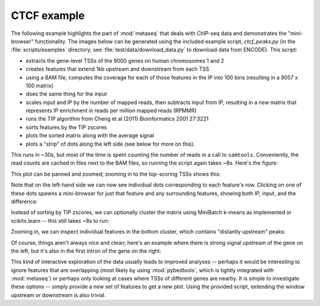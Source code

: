 
.. _CTCF example:

CTCF example
------------
The following example highlights the part of :mod:`metaseq` that deals with
ChIP-seq data and demonstrates the "mini-browser" functionality.  The images
below can be generated using the included example script, `ctcf_peaks.py` (in
the :file:`scripts/examples` directory; see :file:`test/data/download_data.py`
to download data from ENCODE).  This script:

* extracts the gene-level TSSs of the 9000 genes on human chromosomes 1 and 2
* creates features that extend 1kb upstream and downstream from each TSS
* using a BAM file, computes the coverage for each of those features in the IP
  into 100 bins (resulting in a 9057 x 100 matrix)
* does the same thing for the input
* scales input and IP by the number of mapped reads, then subtracts input from
  IP, resulting in a new matrix that represents IP enrichment in reads per
  million mapped reads (RPMMR)
* runs the TIP algorithm from Cheng et al (2011) Bioinformatics 2001 27:3221
* sorts features by the TIP zscores
* plots the sorted matrix along with the average signal
* plots a "strip" of dots along the left side (see below for more on this).

This runs in ~30s, but most of the time is spent counting the number of reads
in a call to ``samtools``.  Conveniently, the read counts are cached in files
next to the BAM files, so running the script again takes ~8s.  Here's the
figure:

.. image:: images/ctcf-figure.png
    :width: 300px


This plot can be panned and zoomed; zooming in to the top-scoring TSSs shows
this:

.. image:: images/ctcf-figure-zoom.png
    :width: 300px

Note that on the left-hand side we can now see individual dots corresponding to
each feature's row.  Clicking on one of these dots spawns a mini-browser for
just that feature and any surrounding features, showing both IP, input, and the
difference:

.. image:: images/ctcf-figure-mini.png
    :width: 500px

Instead of sorting by TIP zscores, we can optionally cluster the matrix using
MiniBatch k-means as implemented in scikits.learn -- this still takes ~8s to
run:

.. image:: images/ctcf-figure-clustered.png
    :width: 300px

Zooming in, we can inspect individual features in the bottom cluster, which
contains "distantly upstream" peaks:

.. image:: images/ctcf-figure-zoom-2.png
    :width: 500px

Of course, things aren't always nice and clean; here's an example where there
is strong signal upstream of the gene on the left, but it's also in the first
intron of the gene on the right:

.. image:: images/ctcf-figure-zoom-3.png
    :width: 500px

This kind of interactive exploration of the data usually leads to improved
analyses -- perhaps it would be interesting to ignore features that are
overlapping (most likely by using :mod:`pybedtools`, which is tightly
integrated with :mod:`metaseq`) or perhaps only looking at cases where TSSs of
different genes are nearby.  It is simple to investigate these options --
simply provide a new set of features to get a new plot.  Using the provided
script, extending the window upstream or downstream is also trivial.

